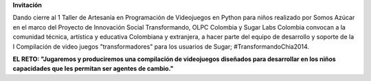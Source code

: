 .. title: 17, 18 y 19 de Julio en Chía, Colombia
.. slug: index
.. date: 04/06/14 00:15:03 UTC-05:00
.. tags:
.. link:
.. description:
.. type: text

.. raw:: html

            <div class="col-md-5 pull-right">
            <div id="cc-btn-sc" class="cc-btn-camp center-block">
                <div class='cc-spacer'></div>
                <span time="1405630800" class="kkcount-down"></span>
            </div>
            <h3 style="text-align:center">La entrada es libre</h3>
            <p>
            Tenemos cupos limitados por lo que será necesario registrarse con anticipación.
            </p>
            <p style="font-size:14pt; text-align:center">
            <a href="inscripciones.html">Inscríbete aquí</a>.
            </p>
            </div>

        <h1>Sugar Camp: <br> Maratón de Trabajo Colaborativo</span></h1>

**Invitación**

Dando cierre al 1 Taller de Artesanía en Programación de Videojuegos en Python para niños realizado por Somos Azúcar en el marco del Proyecto de Innovación Social Transformando,  OLPC Colombia y Sugar Labs Colombia convocan a la comunidad técnica, artística y educativa Colombiana y extranjera, a hacer parte del equipo de desarrollo y soporte de la I Compilación de video juegos  "transformadores" para los usuarios de Sugar; #TransformandoChia2014.

.. raw:: html

      <div class="col-md-4">
        <img style="float:right" src="/images/sugar-xo.svg"/>
        <h3>Qué es <a href="http://sugarlabs.org/">Sugar</a></h3>
        <p>Sugar es un entorno de usuario para niños diseñado para facilitar el aprendizaje.
        </p>
      </div>


.. class:: big

**EL RETO: "Jugaremos y produciremos una compilación de videojuegos diseñados para desarrollar en los niños capacidades que les permitan ser agentes de cambio."**

.. _somosazucar: http://somosazucar.org/

